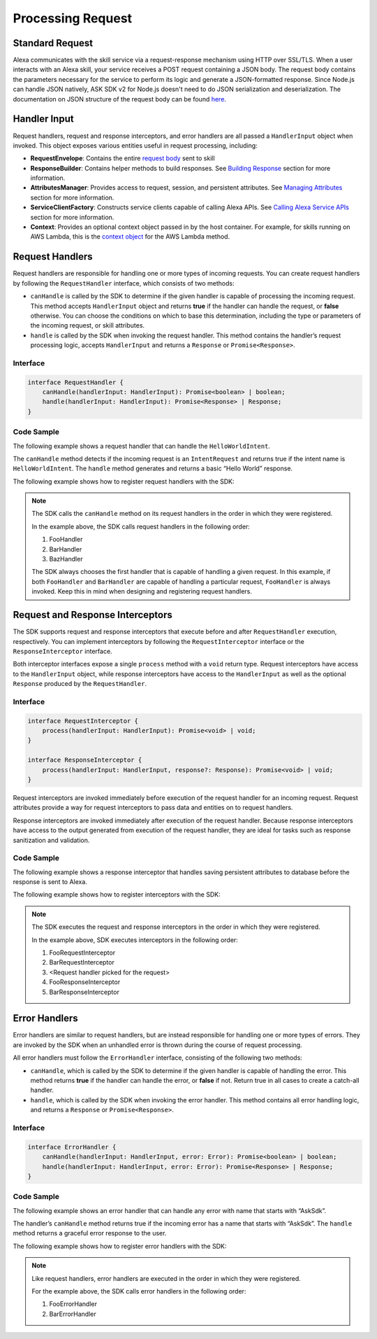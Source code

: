 ******************
Processing Request
******************

Standard Request
================

Alexa communicates with the skill service via a request-response mechanism using HTTP over SSL/TLS. When a user interacts with an Alexa skill, your service receives a POST request containing a JSON body. The request body contains the parameters necessary for the service to perform its logic and generate a JSON-formatted response. Since Node.js can handle JSON natively, ASK SDK v2 for Node.js doesn't need to do JSON serialization and deserialization. The documentation on JSON structure of the request body can be found `here <https://developer.amazon.com/docs/custom-skills/request-and-response-json-reference.html#request-format>`_.

Handler Input
=============

Request handlers, request and response interceptors, and error handlers are all passed a ``HandlerInput`` object when invoked. This object exposes various entities useful in request processing, including:

-  **RequestEnvelope**: Contains the entire `request body <https://developer.amazon.com/docs/custom-skills/request-and-response-json-reference.html#request-body-syntax>`_ sent to skill
-  **ResponseBuilder**: Contains helper methods to build responses. See `Building Response <Building-Response.html>`_ section for more information.
-  **AttributesManager**: Provides access to request, session, and persistent attributes. See `Managing Attributes <Managing-Attributes.html>`_ section for more information.
-  **ServiceClientFactory**: Constructs service clients capable of calling Alexa APIs. See `Calling Alexa Service APIs <Calling-Alexa-Service-APIs.html>`_ section for more information.
-  **Context**: Provides an optional context object passed in by the host container. For example, for skills running on AWS Lambda, this is the `context object <https://docs.aws.amazon.com/lambda/latest/dg/nodejs-prog-model-context.html>`_ for the AWS Lambda method.

Request Handlers
================

Request handlers are responsible for handling one or more types of incoming requests. You can create request handlers by following the ``RequestHandler`` interface, which consists of two methods:

-  ``canHandle`` is called by the SDK to determine if the given handler is capable of processing the incoming request. This method accepts ``HandlerInput`` object and returns **true** if the handler can handle the request, or **false** otherwise. You can choose the conditions on which to base this determination, including the type or parameters of the incoming request, or skill attributes.
-  ``handle`` is called by the SDK when invoking the request handler. This method contains the handler’s request processing logic, accepts ``HandlerInput`` and returns a ``Response`` or ``Promise<Response>``.

Interface
---------

.. code:: typescript

   interface RequestHandler {
       canHandle(handlerInput: HandlerInput): Promise<boolean> | boolean;
       handle(handlerInput: HandlerInput): Promise<Response> | Response;
   }

Code Sample
-----------

The following example shows a request handler that can handle the
``HelloWorldIntent``.

.. tabs::

  .. code-tab:: javascript

    const HelloWorldIntentHandler = {
      canHandle(handlerInput) {
        return handlerInput.requestEnvelope.request.type === 'IntentRequest'
          && handlerInput.requestEnvelope.request.intent.name === 'HelloWorldIntent';
      },
      handle(handlerInput) {
        const speechText = 'Hello World!';

        return handlerInput.responseBuilder
          .speak(speechText)
          .withSimpleCard('Hello World', speechText)
          .getResponse();
      }
    };

  .. code-tab:: typescript

    import {
        HandlerInput,
        RequestHandler,
    } from 'ask-sdk-core';
    import { Response } from 'ask-sdk-model';

    const HelloWorldIntentHandler : RequestHandler = {
      canHandle(handlerInput : HandlerInput) : boolean {
        return handlerInput.requestEnvelope.request.type === 'IntentRequest'
          && handlerInput.requestEnvelope.request.intent.name === 'HelloWorldIntent';
      },
      handle(handlerInput : HandlerInput) : Response {
        const speechText = 'Hello World!';

        return handlerInput.responseBuilder
          .speak(speechText)
          .withSimpleCard('Hello World', speechText)
          .getResponse();
      },
    };

The ``canHandle`` method detects if the incoming request is an ``IntentRequest`` and returns true if the intent name is ``HelloWorldIntent``. The ``handle`` method generates and returns a basic “Hello World” response.

The following example shows how to register request handlers with the SDK:

.. tabs::

  .. code-tab:: javascript

    const Alexa = require('ask-sdk-core');

    const skill = Alexa.SkillBuilders.custom()
      .addRequestHandlers(
        FooHandler,
        BarHandler,
        BazHandler)
      .create();

  .. code-tab:: typescript

    import { SkillBuilders } from 'ask-sdk-core';

    const skill = SkillBuilders.custom()
      .addRequestHandlers(
        FooHandler,
        BarHandler,
        BazHandler)
       .create();


.. note::
  The SDK calls the ``canHandle`` method on its request handlers in the order in which they were registered.

  In the example above, the SDK calls request handlers in the following order:

  1. FooHandler
  2. BarHandler
  3. BazHandler

  The SDK always chooses the first handler that is capable of handling a given request. In this example, if both ``FooHandler`` and ``BarHandler`` are capable of handling a particular request, ``FooHandler`` is always invoked. Keep this in mind when designing and registering request handlers.

Request and Response Interceptors
=================================

The SDK supports request and response interceptors that execute before and after ``RequestHandler`` execution, respectively. You can implement interceptors by following the ``RequestInterceptor`` interface or the ``ResponseInterceptor`` interface.

Both interceptor interfaces expose a single ``process`` method with a ``void`` return type. Request interceptors have access to the ``HandlerInput`` object, while response interceptors have access to the ``HandlerInput`` as well as the optional ``Response`` produced by the ``RequestHandler``.

Interface
---------

.. code:: typescript

   interface RequestInterceptor {
       process(handlerInput: HandlerInput): Promise<void> | void;
   }

   interface ResponseInterceptor {
       process(handlerInput: HandlerInput, response?: Response): Promise<void> | void;
   }

Request interceptors are invoked immediately before execution of the request handler for an incoming request. Request attributes provide a way for request interceptors to pass data and entities on to request handlers.

Response interceptors are invoked immediately after execution of the request handler. Because response interceptors have access to the output generated from execution of the request handler, they are ideal for tasks such as response sanitization and validation.


Code Sample
-----------

The following example shows a response interceptor that handles saving persistent attributes to database before the response is sent to Alexa.

.. tabs::

  .. code-tab:: javascript

    const PersistenceSavingResponseInterceptor = {
      process(handlerInput) {
        return new Promise((resolve, reject) => {
          handlerInput.attributesManager.savePersistentAttributes()
            .then(() => {
              resolve();
            })
            .catch((error) => {
              reject(error);
            });
        });
      }
    };

  .. code-tab:: typescript

    import {
      HandlerInput,
      ResponseInterceptor,
    } from 'ask-sdk-core';

    const PersistenceSavingResponseInterceptor : ResponseInterceptor = {
      process(handlerInput : HandlerInput) : Promise<void> {
        return handlerInput.attributesManager.savePersistentAttributes();
      },
    };

The following example shows how to register interceptors with the SDK:

.. tabs::

  .. code-tab:: javascript

    const Alexa = require('ask-sdk-core');

    const skill = Alexa.SkillBuilders.custom()
      .addRequestHandlers(
        FooHandler,
        BarHandler,
        BazHandler)
      .addRequestInterceptors(
        FooRequestInterceptor,
        BarRequestInterceptor)
      .addResponseInterceptors(
        FooResponseInterceptor,
        BarResponseInterceptor)
      .create();

  .. code-tab:: typescript

    import { SkillBuilders } from 'ask-sdk-core';

    const skill = SkillBuilders.custom()
      .addRequestHandlers(
        FooHandler,
        BarHandler,
        BazHandler)
      .addRequestInterceptors(
        FooRequestInterceptor,
        BarRequestInterceptor)
      .addResponseInterceptors(
        FooResponseInterceptor,
        BarResponseInterceptor)
      .create();

.. note::

  The SDK executes the request and response interceptors in the order in which they were registered.

  In the example above, SDK executes interceptors in the following order:

  1. FooRequestInterceptor
  2. BarRequestInterceptor
  3. <Request handler picked for the request>
  4. FooResponseInterceptor
  5. BarResponseInterceptor

Error Handlers
==============

Error handlers are similar to request handlers, but are instead responsible for handling one or more types of errors. They are invoked by the SDK when an unhandled error is thrown during the course of request processing.

All error handlers must follow the ``ErrorHandler`` interface, consisting of the following two methods:

-  ``canHandle``, which is called by the SDK to determine if the given handler is capable of handling the error. This method returns **true** if the handler can handle the error, or **false** if not. Return true in all cases to create a catch-all handler.
-  ``handle``, which is called by the SDK when invoking the error handler. This method contains all error handling logic, and returns a ``Response`` or ``Promise<Response>``.

Interface
---------

.. code:: typescript

   interface ErrorHandler {
       canHandle(handlerInput: HandlerInput, error: Error): Promise<boolean> | boolean;
       handle(handlerInput: HandlerInput, error: Error): Promise<Response> | Response;
   }

Code Sample
-----------

The following example shows an error handler that can handle any error with name that starts with “AskSdk”.

.. tabs::

  .. code-tab:: javascript

    const myErrorHandler = {
      canHandle(handlerInput, error) {
        return error.name.startsWith('AskSdk');
      },
      handle(handlerInput, error) {
        return handlerInput.responseBuilder
          .speak('An error was encountered while handling your request. Try again later')
          .getResponse();
      }
    };

  .. code-tab:: typescript

    import { HandlerInput } from 'ask-sdk-core';
    import { Response } from 'ask-sdk-model';

    const myErrorHandler = {
      canHandle(handlerInput : HandlerInput, error : Error) : boolean {
        return error.name.startsWith('AskSdk');
      },
      handle(handlerInput : HandlerInput, error : Error) : Response {
        return handlerInput.responseBuilder
          .speak('An error was encountered while handling your request. Try again later')
          .getResponse();
      },
    };

The handler’s ``canHandle`` method returns true if the incoming error has a name that starts with “AskSdk”. The ``handle`` method returns a graceful error response to the user.


The following example shows how to register error handlers with the SDK:

.. tabs::

  .. code-tab:: javascript

    const Alexa = require('ask-sdk-core');

    const skill = Alexa.SkillBuilders.custom()
      .addRequestHandlers(
        FooHandler,
        BarHandler,
        BazHandler)
      .addRequestInterceptors(
        FooRequestInterceptor,
        BarRequestInterceptor)
      .addResponseInterceptors(
        FooResponseInterceptor,
        BarResponseInterceptor)
      .addErrorHandlers(
        FooErrorHandler,
        BarErrorHandler)
      .create();

  .. code-tab:: typescript

    import { SkillBuilders } from 'ask-sdk-core';

    const skill = SkillBuilders.custom()
      .addRequestHandlers(
        FooHandler,
        BarHandler,
        BazHandler)
      .addRequestInterceptors(
        FooRequestInterceptor,
        BarRequestInterceptor)
      .addResponseInterceptors(
        FooResponseInterceptor,
        BarResponseInterceptor)
      .addErrorHandlers(
        FooErrorHandler,
        BarErrorHandler)
      .create();

.. note::

  Like request handlers, error handlers are executed in the order in which they were registered.

  For the example above, the SDK calls error handlers in the following order:

  1. FooErrorHandler
  2. BarErrorHandler
